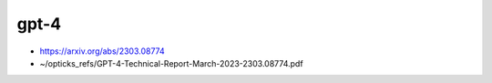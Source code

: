 gpt-4
======

* https://arxiv.org/abs/2303.08774

* ~/opticks_refs/GPT-4-Technical-Report-March-2023-2303.08774.pdf




